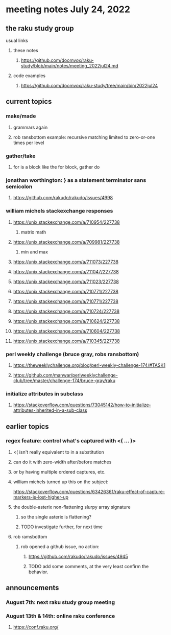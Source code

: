 * meeting notes July 24, 2022
** the raku study group
**** usual links
***** these notes
****** https://github.com/doomvox/raku-study/blob/main/notes/meeting_2022jul24.md
***** code examples
****** https://github.com/doomvox/raku-study/tree/main/bin/2022jul24


** current topics
*** make/made
**** grammars again
**** rob ransbottom example: recursive matching limited to zero-or-one times per level

*** gather/take
****  for is a block like the for block, gather do

*** jonathan worthington: } as a statement terminator sans semicolon
**** https://github.com/rakudo/rakudo/issues/4998

*** william michels stackexchange responses
**** https://unix.stackexchange.com/a/710954/227738
***** matrix math

**** https://unix.stackexchange.com/a/709981/227738
***** min and max
**** https://unix.stackexchange.com/a/711073/227738
**** https://unix.stackexchange.com/a/711047/227738
**** https://unix.stackexchange.com/a/711023/227738
**** https://unix.stackexchange.com/a/710771/227738
**** https://unix.stackexchange.com/a/710771/227738
**** https://unix.stackexchange.com/a/710724/227738
**** https://unix.stackexchange.com/a/710624/227738
**** https://unix.stackexchange.com/a/710604/227738
**** https://unix.stackexchange.com/a/710345/227738

*** perl weekly challenge (bruce gray, robs ransbottom)
**** https://theweeklychallenge.org/blog/perl-weekly-challenge-174/#TASK1
**** https://github.com/manwar/perlweeklychallenge-club/tree/master/challenge-174/bruce-gray/raku

*** initialize attributes in subclass
**** https://stackoverflow.com/questions/73045142/how-to-initialize-attributes-inherited-in-a-sub-class

** earlier topics
*** regex feature: control what's captured with <( ... )>
***** <( isn't really equivalent to \K in a substitution
***** can do it with zero-width after/before matches
***** or by having multiple ordered captures, etc.

***** william michels turned up this on the subject:
https://stackoverflow.com/questions/63426361/raku-effect-of-capture-markers-is-lost-higher-up

**** the double-asterix non-flattening slurpy array signature
***** so the single asterix is flattening?
***** TODO investigate further, for next time


**** rob ramsbottom
***** rob opened a github issue, no action:
****** https://github.com/rakudo/rakudo/issues/4945
****** TODO add some comments, at the very least confirm the behavior.

** announcements 
*** August 7th: next raku study group meeting
*** August 13th & 14th: online raku conference
**** https://conf.raku.org/


